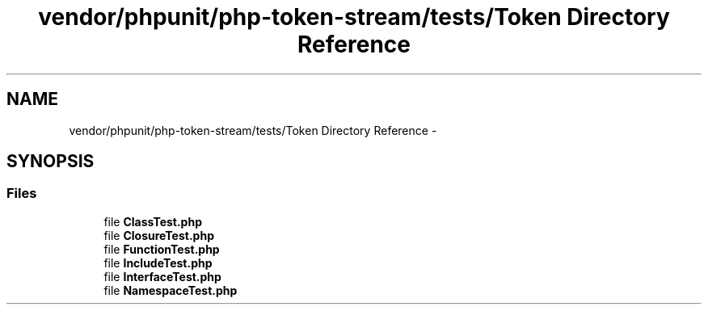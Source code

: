 .TH "vendor/phpunit/php-token-stream/tests/Token Directory Reference" 3 "Tue Apr 14 2015" "Version 1.0" "VirtualSCADA" \" -*- nroff -*-
.ad l
.nh
.SH NAME
vendor/phpunit/php-token-stream/tests/Token Directory Reference \- 
.SH SYNOPSIS
.br
.PP
.SS "Files"

.in +1c
.ti -1c
.RI "file \fBClassTest\&.php\fP"
.br
.ti -1c
.RI "file \fBClosureTest\&.php\fP"
.br
.ti -1c
.RI "file \fBFunctionTest\&.php\fP"
.br
.ti -1c
.RI "file \fBIncludeTest\&.php\fP"
.br
.ti -1c
.RI "file \fBInterfaceTest\&.php\fP"
.br
.ti -1c
.RI "file \fBNamespaceTest\&.php\fP"
.br
.in -1c
